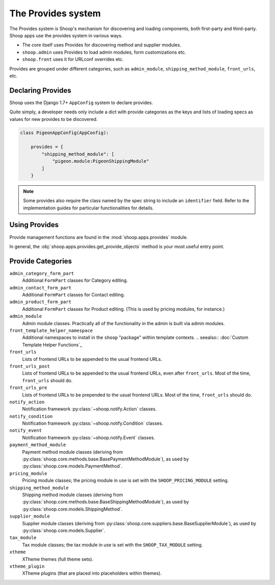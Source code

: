 The Provides system
===================

The Provides system is Shoop's mechanism for discovering and loading
components, both first-party and third-party.  Shoop apps use
the provides system in various ways.

* The core itself uses Provides for discovering method and supplier modules.
* ``shoop.admin`` uses Provides to load admin modules, form customizations etc.
* ``shoop.front`` uses it for URLconf overrides etc.

.. TODO:: Document the various ways better.

Provides are grouped under different categories, such as ``admin_module``,
``shipping_method_module``, ``front_urls``, etc.

Declaring Provides
------------------

Shoop uses the Django 1.7+ ``AppConfig`` system to declare provides.

Quite simply, a developer needs only include a dict with provide categories as
the keys and lists of loading specs as values for new provides to be discovered.

.. code-block:: python

   class PigeonAppConfig(AppConfig):

       provides = {
           "shipping_method_module": [
               "pigeon.module:PigeonShippingModule"
           ]
       }

.. note:: Some provides also require the class named by the spec string to include
          an ``identifier`` field. Refer to the implementation guides for particular
          functionalities for details.

Using Provides
--------------

Provide management functions are found in the :mod:`shoop.apps.provides` module.

In general, the :obj:`shoop.apps.provides.get_provide_objects` method is your most useful
entry point.

Provide Categories
------------------

``admin_category_form_part``
    Additional ``FormPart`` classes for Category editing.
``admin_contact_form_part``
    Additional ``FormPart`` classes for Contact editing.
``admin_product_form_part``
    Additional ``FormPart`` classes for Product editing.
    (This is used by pricing modules, for instance.)
``admin_module``
    Admin module classes. Practically all of the functionality in the admin is built
    via admin modules.
``front_template_helper_namespace``
    Additional namespaces to install in the ``shoop`` "package" within template contexts.
    .. seealso:: :doc:`Custom Template Helper Functions`_
``front_urls``
    Lists of frontend URLs to be appended to the usual frontend URLs.
``front_urls_post``
    Lists of frontend URLs to be appended to the usual frontend URLs, even after ``front_urls``.
    Most of the time, ``front_urls`` should do.
``front_urls_pre``
    Lists of frontend URLs to be prepended to the usual frontend URLs.
    Most of the time, ``front_urls`` should do.
``notify_action``
    Notification framework :py:class:`~shoop.notify.Action` classes.
``notify_condition``
    Notification framework :py:class:`~shoop.notify.Condition` classes.
``notify_event``
    Notification framework :py:class:`~shoop.notify.Event` classes.
``payment_method_module``
    Payment method module classes (deriving from :py:class:`shoop.core.methods.base.BasePaymentMethodModule`),
    as used by :py:class:`shoop.core.models.PaymentMethod`.
``pricing_module``
    Pricing module classes; the pricing module in use is set with the ``SHOOP_PRICING_MODULE`` setting.
``shipping_method_module``
    Shipping method module classes (deriving from :py:class:`shoop.core.methods.base.BaseShippingMethodModule`),
    as used by :py:class:`shoop.core.models.ShippingMethod`.
``supplier_module``
    Supplier module classes (deriving from :py:class:`shoop.core.suppliers.base.BaseSupplierModule`),
    as used by :py:class:`shoop.core.models.Supplier`.
``tax_module``
    Tax module classes; the tax module in use is set with the ``SHOOP_TAX_MODULE`` setting.
``xtheme``
    XTheme themes (full theme sets).
``xtheme_plugin``
    XTheme plugins (that are placed into placeholders within themes).
